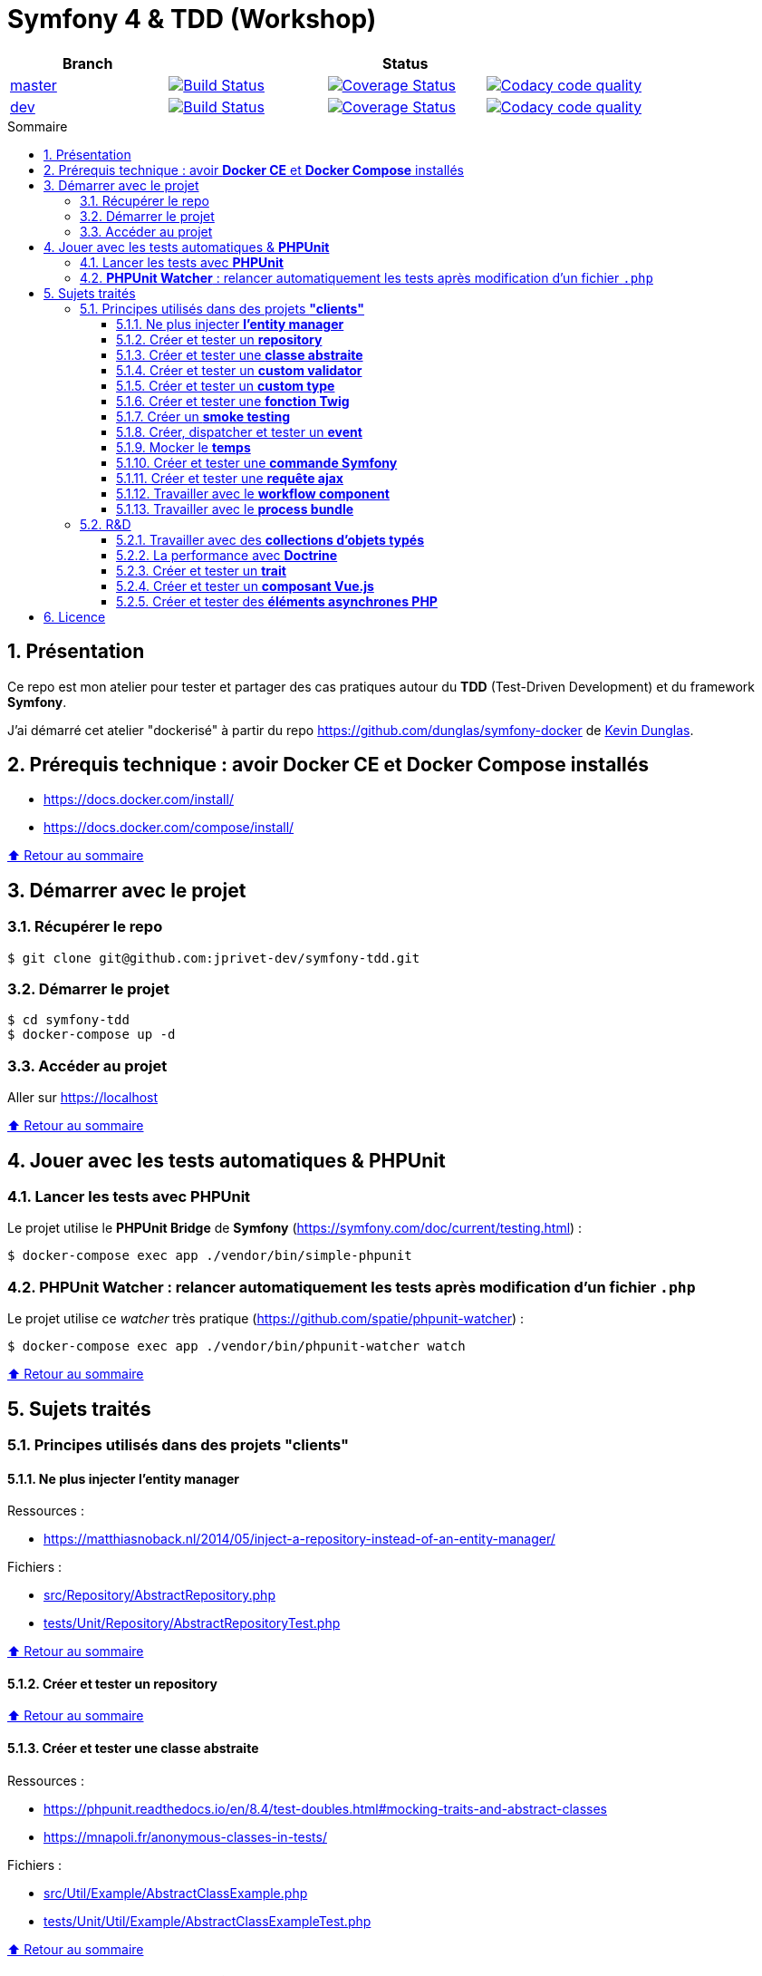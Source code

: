 // settings:

:toc: macro
:toc-title: Sommaire
:toclevels: 3
:numbered:

ifndef::env-github[:icons: font]
ifdef::env-github[]
:status:
:outfilesuffix: .adoc
:caution-caption: :fire:
:important-caption: :exclamation:
:note-caption: :paperclip:
:tip-caption: :bulb:
:warning-caption: :warning:
endif::[]

// Variables:

:uri-org: https://github.com/jprivet-dev
:uri-repo: {uri-org}/symfony-tdd

:uri-rel-file-base: link:
:uri-rel-tree-base: link:
ifdef::env-site,env-yard[]
:uri-rel-file-base: {uri-repo}/blob/master/
:uri-rel-tree-base: {uri-repo}/tree/master/
endif::[]

:uri-license: {uri-rel-file-base}LICENSE

:BACK_TO_TOP_TARGET: top-target
:BACK_TO_TOP_LABEL: ⬆ Retour au sommaire
:BACK_TO_TOP: <<{BACK_TO_TOP_TARGET},{BACK_TO_TOP_LABEL}>>

[#{BACK_TO_TOP_TARGET}]
= Symfony 4 & TDD (Workshop)

|===
| Branch 3+| Status

| https://github.com/jprivet-dev/symfony-tdd[master]
| image:https://travis-ci.org/jprivet-dev/symfony-tdd.svg?branch=master["Build Status", link="https://travis-ci.org/jprivet-dev/symfony-tdd"]
| image:https://coveralls.io/repos/github/jprivet-dev/symfony-tdd/badge.svg?branch=master["Coverage Status", link="https://coveralls.io/github/jprivet-dev/symfony-tdd?branch=master"]
| image:https://api.codacy.com/project/badge/Grade/d83935eebccc4610870a0b52039914f3?branch=master["Codacy code quality", link="https://www.codacy.com/manual/jprivet-dev/symfony-tdd?utm_source=github.com&utm_medium=referral&utm_content=jprivet-dev/symfony-tdd&utm_campaign=Badge_Grade"]

| https://github.com/jprivet-dev/symfony-tdd/tree/dev[dev]
| image:https://travis-ci.org/jprivet-dev/symfony-tdd.svg?branch=dev["Build Status", link="https://travis-ci.org/jprivet-dev/symfony-tdd"]
| image:https://coveralls.io/repos/github/jprivet-dev/symfony-tdd/badge.svg?branch=dev["Coverage Status", link="https://coveralls.io/github/jprivet-dev/symfony-tdd?branch=dev"]
| image:https://api.codacy.com/project/badge/Grade/d83935eebccc4610870a0b52039914f3?branch=dev["Codacy code quality", link="https://www.codacy.com/manual/jprivet-dev/symfony-tdd?utm_source=github.com&utm_medium=referral&utm_content=jprivet-dev/symfony-tdd&utm_campaign=Badge_Grade"]
|===

toc::[]

== Présentation

Ce repo est mon atelier pour tester et partager des cas pratiques autour du *TDD* (Test-Driven Development) et du framework *Symfony*.

J'ai démarré cet atelier "dockerisé" à partir du repo https://github.com/dunglas/symfony-docker de  https://dunglas.fr/[Kevin Dunglas].

== Prérequis technique : avoir *Docker CE* et *Docker Compose* installés

* https://docs.docker.com/install/
* https://docs.docker.com/compose/install/

{BACK_TO_TOP}

== Démarrer avec le projet

=== Récupérer le repo

```sh
$ git clone git@github.com:jprivet-dev/symfony-tdd.git
```
=== Démarrer le projet

```sh
$ cd symfony-tdd
$ docker-compose up -d
```
=== Accéder au projet

Aller sur https://localhost

{BACK_TO_TOP}

== Jouer avec les tests automatiques & *PHPUnit*

=== Lancer les tests avec *PHPUnit*

Le projet utilise le *PHPUnit Bridge* de *Symfony* (https://symfony.com/doc/current/testing.html) :

```sh
$ docker-compose exec app ./vendor/bin/simple-phpunit
```

=== *PHPUnit Watcher* : relancer automatiquement les tests après modification d'un fichier `.php`

Le projet utilise ce _watcher_ très pratique (https://github.com/spatie/phpunit-watcher) :

```sh
$ docker-compose exec app ./vendor/bin/phpunit-watcher watch
```

{BACK_TO_TOP}

== Sujets traités

=== Principes utilisés dans des projets *"clients"*

==== Ne plus injecter *l'entity manager*

Ressources :

* https://matthiasnoback.nl/2014/05/inject-a-repository-instead-of-an-entity-manager/

Fichiers :

* {uri-rel-file-base}src/Repository/AbstractRepository.php[]
* {uri-rel-file-base}tests/Unit/Repository/AbstractRepositoryTest.php[]

{BACK_TO_TOP}

==== Créer et tester un *repository*

{BACK_TO_TOP}

==== Créer et tester une *classe abstraite*

Ressources :

* https://phpunit.readthedocs.io/en/8.4/test-doubles.html#mocking-traits-and-abstract-classes
* https://mnapoli.fr/anonymous-classes-in-tests/

Fichiers :

* {uri-rel-file-base}src/Util/Example/AbstractClassExample.php[]
* {uri-rel-file-base}tests/Unit/Util/Example/AbstractClassExampleTest.php[]

{BACK_TO_TOP}

==== Créer et tester un *custom validator*

Ressources :

* https://symfony.com/doc/current/validation/custom_constraint.html
* https://github.com/symfony/validator/blob/master/Test/ConstraintValidatorTestCase.php
* https://github.com/symfony/validator/blob/master/Tests/Constraints/EmailValidatorTest.php

Fichiers :

* {uri-rel-file-base}src/Validator/Constraints/Reference.php[]
* {uri-rel-file-base}src/Validator/Constraints/ReferenceValidator.php[]
* {uri-rel-file-base}tests/Unit/Validator/Constraints/ReferenceValidatorTest.php[]

{BACK_TO_TOP}

==== Créer et tester un *custom type*

{BACK_TO_TOP}

==== Créer et tester une *fonction Twig*

{BACK_TO_TOP}

==== Créer un *smoke testing*

{BACK_TO_TOP}

==== Créer, dispatcher et tester un *event*

{BACK_TO_TOP}

==== Mocker le *temps*

{BACK_TO_TOP}

==== Créer et tester une *commande Symfony*

{BACK_TO_TOP}

==== Créer et tester une *requête ajax*

{BACK_TO_TOP}

==== Travailler avec le *workflow component*

{BACK_TO_TOP}

==== Travailler avec le *process bundle*

{BACK_TO_TOP}

=== R&D

==== Travailler avec des *collections d'objets typés*

{BACK_TO_TOP}

==== La performance avec *Doctrine*

{BACK_TO_TOP}

==== Créer et tester un *trait*

{BACK_TO_TOP}

==== Créer et tester un *composant Vue.js*

{BACK_TO_TOP}

==== Créer et tester des *éléments asynchrones PHP*

{BACK_TO_TOP}

== Licence

`symfony-tdd` est publié sous {uri-license}[LICENSE] *MIT*.

{BACK_TO_TOP}
